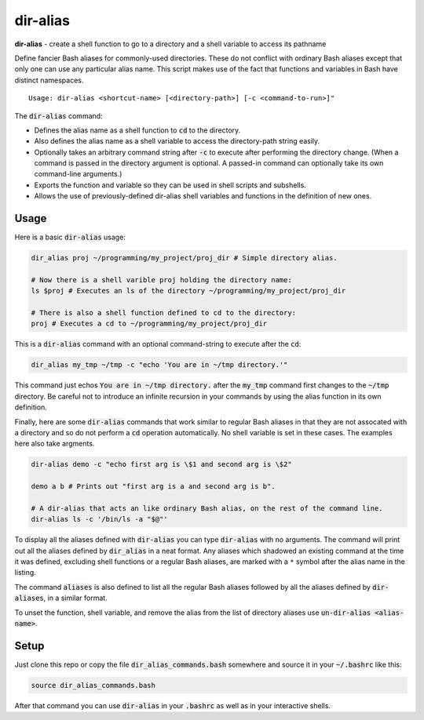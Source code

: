.. default-role:: code

dir-alias
#########

**dir-alias** - create a shell function to go to a directory and a shell variable
to access its pathname

Define fancier Bash aliases for commonly-used directories.  These do not
conflict with ordinary Bash aliases except that only one can use any particular
alias name.  This script makes use of the fact that functions and variables in
Bash have distinct namespaces.

::

   Usage: dir-alias <shortcut-name> [<directory-path>] [-c <command-to-run>]"

The `dir-alias` command:

* Defines the alias name as a shell function to `cd` to the directory.

* Also defines the alias name as a shell variable to access the directory-path
  string easily.

* Optionally takes an arbitrary command string after `-c` to execute after
  performing the directory change.  (When a command is passed in the directory
  argument is optional.  A passed-in command can optionally take its own
  command-line arguments.)

* Exports the function and variable so they can be used in shell scripts and
  subshells.

* Allows the use of previously-defined dir-alias shell variables and functions
  in the definition of new ones.

Usage
-----

Here is a basic `dir-alias` usage:

.. code-block:: sh

   dir_alias proj ~/programming/my_project/proj_dir # Simple directory alias.

   # Now there is a shell varible proj holding the directory name:
   ls $proj # Executes an ls of the directory ~/programming/my_project/proj_dir 

   # There is also a shell function defined to cd to the directory:
   proj # Executes a cd to ~/programming/my_project/proj_dir 

This is a `dir-alias` command with an optional command-string to execute after the `cd`:

.. code-block:: sh

   dir_alias my_tmp ~/tmp -c "echo 'You are in ~/tmp directory.'"

This command just echos `You are in ~/tmp directory.` after the `my_tmp`
command first changes to the `~/tmp` directory.  Be careful not to introduce an
infinite recursion in your commands by using the alias function in its own
definition.

Finally, here are some `dir-alias` commands that work similar to regular Bash
aliases in that they are not assocated with a directory and so do not perform a
`cd` operation automatically.  No shell variable is set in these cases.  The
examples here also take argments.

.. code-block:: sh

   dir-alias demo -c "echo first arg is \$1 and second arg is \$2"

   demo a b # Prints out "first arg is a and second arg is b".

   # A dir-alias that acts an like ordinary Bash alias, on the rest of the command line.
   dir-alias ls -c '/bin/ls -a "$@"'

To display all the aliases defined with `dir-alias` you can type `dir-alias`
with no arguments.  The command will print out all the aliases defined by
`dir_alias` in a neat format.  Any aliases which shadowed an existing command
at the time it was defined, excluding shell functions or a regular Bash
aliases, are marked with a ``*`` symbol after the alias name in the listing.

The command `aliases` is also defined to list all the regular Bash aliases
followed by all the aliases defined by `dir-aliases`, in a similar format.

To unset the function, shell variable, and remove the alias from the list of
directory aliases use `un-dir-alias <alias-name>`.

Setup
-----

Just clone this repo or copy the file `dir_alias_commands.bash` somewhere and
source it in your `~/.bashrc` like this:

.. code-block:: sh

   source dir_alias_commands.bash

After that command you can use `dir-alias` in your `.bashrc` as well as in your
interactive shells.

